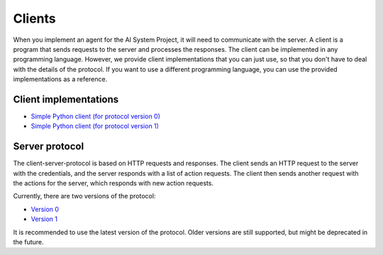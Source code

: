 Clients
=======

When you implement an agent for the AI System Project, it will need to communicate with the server.
A client is a program that sends requests to the server and processes the responses.
The client can be implemented in any programming language.
However, we provide client implementations that you can just use,
so that you don't have to deal with the details of the protocol.
If you want to use a different programming language,
you can use the provided implementations as a reference.



Client implementations
----------------------

* `Simple Python client (for protocol version 0) <https://github.com/jfschaefer/aisysprojserver/blob/main/aisysprojserver_clienttools/client_simple_v0.py>`_
* `Simple Python client (for protocol version 1) <https://github.com/jfschaefer/aisysprojserver/blob/main/aisysprojserver_clienttools/client_simple_v1.py>`_



Server protocol
---------------

The client-server-protocol is based on HTTP requests and responses.
The client sends an HTTP request to the server with the credentials,
and the server responds with a list of action requests.
The client then sends another request with the actions for the server,
which responds with new action requests.

Currently, there are two versions of the protocol:

* `Version 0 <server_protocol_v0.html>`_
* `Version 1 <server_protocol_v1.html>`_

It is recommended to use the latest version of the protocol.
Older versions are still supported, but might be deprecated in the future.
